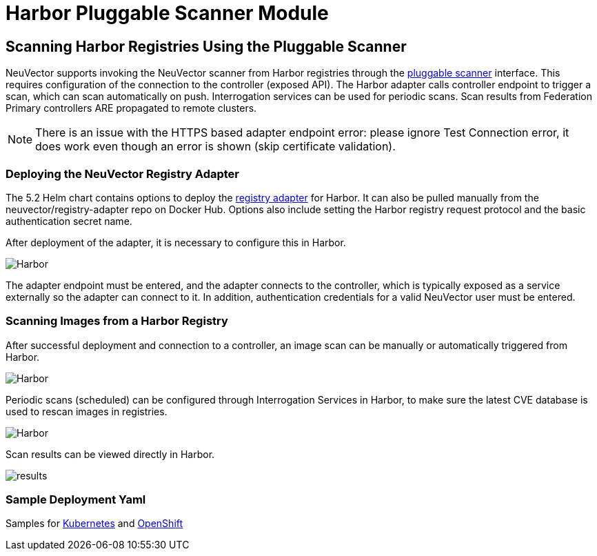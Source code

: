 = Harbor Pluggable Scanner Module
:page-opendocs-origin: /06.scanning/02.registry/01.harbor/01.harbor.md
:page-opendocs-slug:  /scanning/registry/harbor

== Scanning Harbor Registries Using the Pluggable Scanner

NeuVector supports invoking the NeuVector scanner from Harbor registries through the https://github.com/goharbor/pluggable-scanner-spec[pluggable scanner] interface. This requires configuration of the connection to the controller (exposed API). The Harbor adapter calls controller endpoint to trigger a scan, which can scan automatically on push. Interrogation services can be used for periodic scans. Scan results from Federation Primary controllers ARE propagated to remote clusters.

[NOTE]
====
There is an issue with the HTTPS based adapter endpoint error: please ignore Test Connection error, it does work even though an error is shown (skip certificate validation).
====


=== Deploying the NeuVector Registry Adapter

The 5.2 Helm chart contains options to deploy the https://github.com/neuvector/neuvector-helm/blob/master/charts/core/templates/registry-adapter.yaml[registry adapter] for Harbor. It can also be pulled manually from the neuvector/registry-adapter repo on Docker Hub. Options also include setting the Harbor registry request protocol and the basic authentication secret name.

After deployment of the adapter, it is necessary to configure this in Harbor.

image:5_2_adapter_configuration.png[Harbor]

The adapter endpoint must be entered, and the adapter connects to the controller, which is typically exposed as a service externally so the adapter can connect to it. In addition, authentication credentials for a valid NeuVector user must be entered.

=== Scanning Images from a Harbor Registry

After successful deployment and connection to a controller, an image scan can be manually or automatically triggered from Harbor.

image:2_Scan_image.png[Harbor]

Periodic scans (scheduled) can be configured through Interrogation Services in Harbor, to make sure the latest CVE database is used to rescan images in registries.

image:4_interrogation.png[Harbor]

Scan results can be viewed directly in Harbor.

image:3_scanresults.png[results]

=== Sample Deployment Yaml

Samples for https://raw.githubusercontent.com/neuvector/manifests/main/kubernetes/5.3.0/neuvector-registry-adapter-k8s.yaml[Kubernetes] and https://raw.githubusercontent.com/neuvector/manifests/main/kubernetes/5.3.0/neuvector-registry-adapter-oc.yaml[OpenShift]
